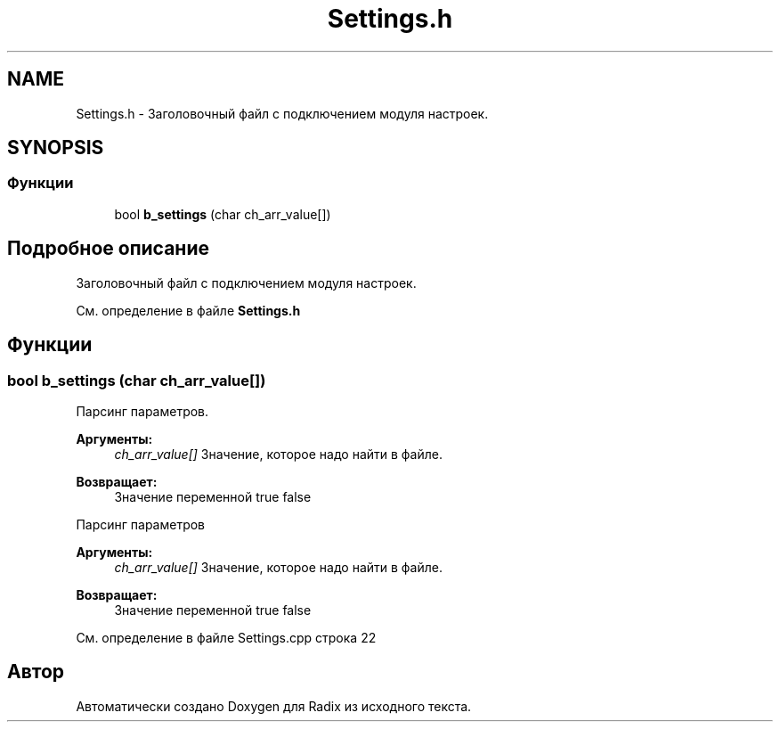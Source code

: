 .TH "Settings.h" 3 "Пн 25 Дек 2017" "Radix" \" -*- nroff -*-
.ad l
.nh
.SH NAME
Settings.h \- Заголовочный файл с подключением модуля настроек\&.  

.SH SYNOPSIS
.br
.PP
.SS "Функции"

.in +1c
.ti -1c
.RI "bool \fBb_settings\fP (char ch_arr_value[])"
.br
.in -1c
.SH "Подробное описание"
.PP 
Заголовочный файл с подключением модуля настроек\&. 


.PP
См\&. определение в файле \fBSettings\&.h\fP
.SH "Функции"
.PP 
.SS "bool b_settings (char ch_arr_value[])"
Парсинг параметров\&. 
.PP
\fBАргументы:\fP
.RS 4
\fIch_arr_value[]\fP Значение, которое надо найти в файле\&. 
.RE
.PP
\fBВозвращает:\fP
.RS 4
Значение переменной true false
.RE
.PP
Парсинг параметров 
.PP
\fBАргументы:\fP
.RS 4
\fIch_arr_value[]\fP Значение, которое надо найти в файле\&. 
.RE
.PP
\fBВозвращает:\fP
.RS 4
Значение переменной true false 
.RE
.PP

.PP
См\&. определение в файле Settings\&.cpp строка 22
.SH "Автор"
.PP 
Автоматически создано Doxygen для Radix из исходного текста\&.
